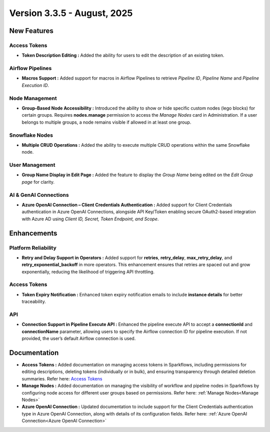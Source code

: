 Version 3.3.5 - August, 2025
=====


New Features
----

Access Tokens
++++

* **Token Description Editing :** Added the ability for users to edit the description of an existing token.

Airflow Pipelines
++++

* **Macros Support :** Added support for macros in Airflow Pipelines to retrieve *Pipeline ID*, *Pipeline Name* and *Pipeline Execution ID*.

Node Management
++++

* **Group-Based Node Accessibility :** Introduced the ability to show or hide specific custom nodes (lego blocks) for certain groups. Requires **nodes.manage** permission to access the *Manage Nodes* card in Administration. If a user belongs to multiple groups, a node remains visible if allowed in at least one group.

Snowflake Nodes
++++

* **Multiple CRUD Operations :** Added the ability to execute multiple CRUD operations within the same Snowflake node.

User Management
++++

* **Group Name Display in Edit Page :** Added the feature to display the *Group Name* being edited on the *Edit Group page* for clarity.

AI & GenAI Connections
++++

* **Azure OpenAI Connection – Client Credentials Authentication :** Added support for Client Credentials authentication in Azure OpenAI Connections, alongside API Key/Token enabling secure OAuth2-based integration with Azure AD using *Client ID, Secret, Token Endpoint, and Scope*.

Enhancements
-----

Platform Reliability
++++
* **Retry and Delay Support in Operators :** Added support for **retries**, **retry_delay**, **max_retry_delay**, and **retry_exponential_backoff** in more operators. This enhancement ensures that retries are spaced out and grow exponentially, reducing the likelihood of triggering API throttling.

Access Tokens
++++

* **Token Expiry Notification :** Enhanced token expiry notification emails to include **instance details** for better traceability.

API
+++

* **Connection Support in Pipeline Execute API :** Enhanced the pipeline execute API to accept a **connectionId** and **connectionName** parameter, allowing users to specify the Airflow connection ID for pipeline execution. If not provided, the user’s default Airflow connection is used.

Documentation
----
* **Access Tokens :** Added documentation on managing access tokens in Sparkflows, including permissions for editing descriptions, deleting tokens (individually or in bulk), and ensuring transparency through detailed deletion summaries. Refer here: `Access Tokens <https://docs.sparkflows.io/en/latest/installation/user-groups/Access-Token.html>`_


* **Manage Nodes :** Added documentation on managing the visibility of workflow and pipeline nodes in Sparkflows by configuring node access for different user groups based on permissions. Refer here: :ref:`Manage Nodes<Manage Nodes>`

* **Azure OpenAI Connection :** Updated documentation to include support for the Client Credentials authentication type in Azure OpenAI Connection, along with details of its configuration fields. Refer here: :ref:`Azure OpenAI Connection<Azure OpenAI Connection>`

























